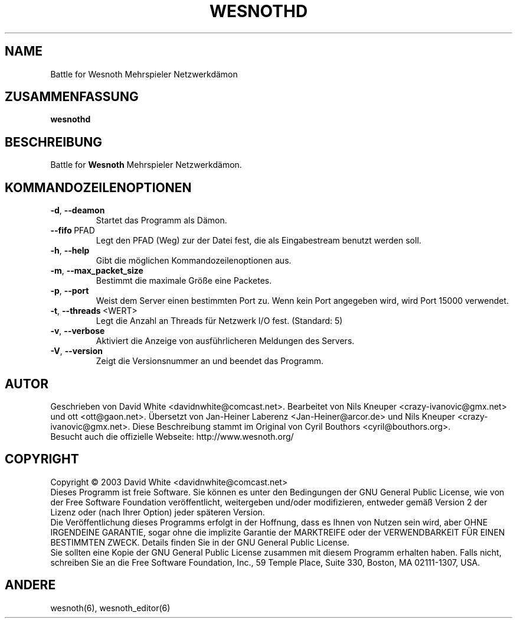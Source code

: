 .\" This program is free software; you can redistribute it and/or modify
.\" it under the terms of the GNU General Public License as published by
.\" the Free Software Foundation; either version 2 of the License, or
.\" (at your option) any later version.
.\"
.\" This program is distributed in the hope that it will be useful,
.\" but WITHOUT ANY WARRANTY; without even the implied warranty of
.\" MERCHANTABILITY or FITNESS FOR A PARTICULAR PURPOSE.  See the
.\" GNU General Public License for more details.
.\"
.\" You should have received a copy of the GNU General Public License
.\" along with this program; if not, write to the Free Software
.\" Foundation, Inc., 59 Temple Place, Suite 330, Boston, MA  02111-1307  USA
.\"

.TH WESNOTHD 6 "2005" "wesnothd" "Battle for Wesnoth Mehrspieler Netzwerkdämon"

.SH NAME
Battle for Wesnoth Mehrspieler Netzwerkdämon

.SH ZUSAMMENFASSUNG
.B wesnothd

.SH BESCHREIBUNG
Battle for
.B Wesnoth
Mehrspieler Netzwerkdämon.

.SH KOMMANDOZEILENOPTIONEN

.TP
.BR -d , \ --deamon
Startet das Programm als Dämon.

.TP
.BR --fifo \ PFAD
Legt den PFAD (Weg) zur der Datei fest, die als Eingabestream benutzt werden soll.

.TP
.BR -h , \ --help
Gibt die möglichen Kommandozeilenoptionen aus.

.TP
.BR -m , \ --max_packet_size
Bestimmt die maximale Größe eine Packetes.

.TP
.BR -p , \ --port
Weist dem Server einen bestimmten Port zu. Wenn kein Port angegeben wird, wird Port 15000 verwendet.

.TP
.BR -t , \ --threads \ <WERT>
Legt die Anzahl an Threads für Netzwerk I/O fest. (Standard: 5)

.TP
.BR -v , \ --verbose
Aktiviert die Anzeige von ausführlicheren Meldungen des Servers.

.TP
.BR -V , \ --version
Zeigt die Versionsnummer an und beendet das Programm.

.SH AUTOR
Geschrieben von David White <davidnwhite@comcast.net>.
Bearbeitet von Nils Kneuper <crazy-ivanovic@gmx.net> und ott <ott@gaon.net>.
Übersetzt von Jan-Heiner Laberenz <Jan-Heiner@arcor.de> und Nils Kneuper <crazy-ivanovic@gmx.net>.
Diese Beschreibung stammt im Original von Cyril Bouthors <cyril@bouthors.org>.
.br
Besucht auch die offizielle Webseite: http://www.wesnoth.org/

.SH COPYRIGHT
Copyright \(co 2003 David White <davidnwhite@comcast.net>
.br
Dieses Programm ist freie Software. Sie können es unter den Bedingungen der GNU General Public License, wie von der Free Software Foundation veröffentlicht, weitergeben und/oder modifizieren, entweder gemäß Version 2 der Lizenz oder (nach Ihrer Option) jeder späteren Version.
.br
Die Veröffentlichung dieses Programms erfolgt in der Hoffnung, dass es Ihnen von Nutzen sein wird, aber OHNE IRGENDEINE GARANTIE, sogar ohne die implizite Garantie der MARKTREIFE oder der VERWENDBARKEIT FÜR EINEN BESTIMMTEN ZWECK. Details finden Sie in der GNU General Public License.
.br
Sie sollten eine Kopie der GNU General Public License zusammen mit diesem Programm erhalten haben. Falls nicht, schreiben Sie an die Free Software Foundation, Inc., 59 Temple Place, Suite 330, Boston, MA 02111-1307, USA.

.SH ANDERE
wesnoth(6), wesnoth_editor(6)
